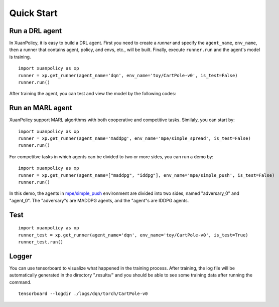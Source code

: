 Quick Start
=======================

Run a DRL agent
-----------------------

In XuanPolicy, it is easy to build a DRL agent. First you need to create a *runner* 
and specify the ``agent_name``, ``env_name``, then a runner that contains agent, policy, and envs, etc., will be built. 
Finally, execute ``runner.run`` and the agent's model is training.
:: 

    import xuanpolicy as xp
    runner = xp.get_runner(agent_name='dqn', env_name='toy/CartPole-v0', is_test=False)
    runner.run()

After training the agent, you can test and view the model by the following codes:

Run an MARL agent
-----------------------

XuanPolicy support MARL algorithms with both cooperative and competitive tasks. 
Similaly, you can start by:
:: 

    import xuanpolicy as xp
    runner = xp.get_runner(agent_name='maddpg', env_name='mpe/simple_spread', is_test=False)
    runner.run()

For competitve tasks in which agents can be divided to two or more sides, you can run a demo by:

:: 

    import xuanpolicy as xp
    runner = xp.get_runner(agent_name=["maddpg", "iddpg"], env_name='mpe/simple_push', is_test=False)
    runner.run()

In this demo, the agents in `mpe/simple_push <https://pettingzoo.farama.org/environments/mpe/simple_push/>`_ environment are divided into two sides, named "adversary_0" and "agent_0".
The "adversary"s are MADDPG agents, and the "agent"s are IDDPG agents. 

Test
-----------------------

:: 

    import xuanpolicy as xp
    runner_test = xp.get_runner(agent_name='dqn', env_name='toy/CartPole-v0', is_test=True)
    runner_test.run()



Logger
-----------------------

You can use tensorboard to visualize what happened in the training process. After training, the log file will be automatically generated in the directory ".results/" and you should be able to see some training data after running the command.

:: 
    
    tensorboard --logdir ./logs/dqn/torch/CartPole-v0

